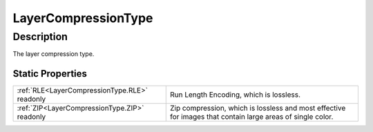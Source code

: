 .. _LayerCompressionType:

================================================
LayerCompressionType
================================================


Description
-----------



The layer compression type.




Static Properties
^^^^^^^^^^^^^^^^^

+-----------------------------------------------+------------------------------------------------------------------------------------------------------------+
| :ref:`RLE<LayerCompressionType.RLE>` readonly | Run Length Encoding, which is lossless.                                                                    |
+-----------------------------------------------+------------------------------------------------------------------------------------------------------------+
| :ref:`ZIP<LayerCompressionType.ZIP>` readonly | Zip compression, which is lossless and most effective for images that contain large areas of single color. |
+-----------------------------------------------+------------------------------------------------------------------------------------------------------------+












.. container:: hide

   .. toctree::
      :hidden:
      :maxdepth: 1

      
      LayerCompressionType/RLE.rst
      LayerCompressionType/ZIP.rst
      

      
      
      
      